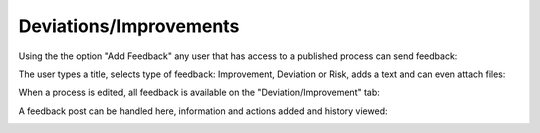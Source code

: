 Deviations/Improvements
===========================

Using the the option "Add Feedback" any user that has access to a published process can send feedback:

.. image:: qms-add-feedback.png

The user types a title, selects type of feedback: Improvement, Deviation or Risk, adds a text and can even attach files:

.. image:: qms-feedback-add.png

When a process is edited, all feedback is available on the "Deviation/Improvement" tab:

.. image:: qms-improvement.png

A feedback post can be handled here, information and actions added and history viewed:

.. image:: qms-improvment-settings.png



